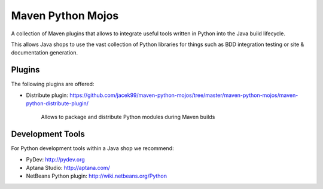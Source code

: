 Maven Python Mojos
==================

A collection of Maven plugins that allows to integrate useful tools written in Python
into the Java build lifecycle.

This allows Java shops to use the vast collection of Python libraries for things such as BDD integration testing
or site & documentation generation.

Plugins
-------
The following plugins are offered:
	
* Distribute plugin: https://github.com/jacek99/maven-python-mojos/tree/master/maven-python-mojos/maven-python-distribute-plugin/

	Allows to package and distribute Python modules during Maven builds

Development Tools
-----------------
For Python development tools within a Java shop we recommend:

* PyDev: http://pydev.org
* Aptana Studio: http://aptana.com/
* NetBeans Python plugin: http://wiki.netbeans.org/Python

